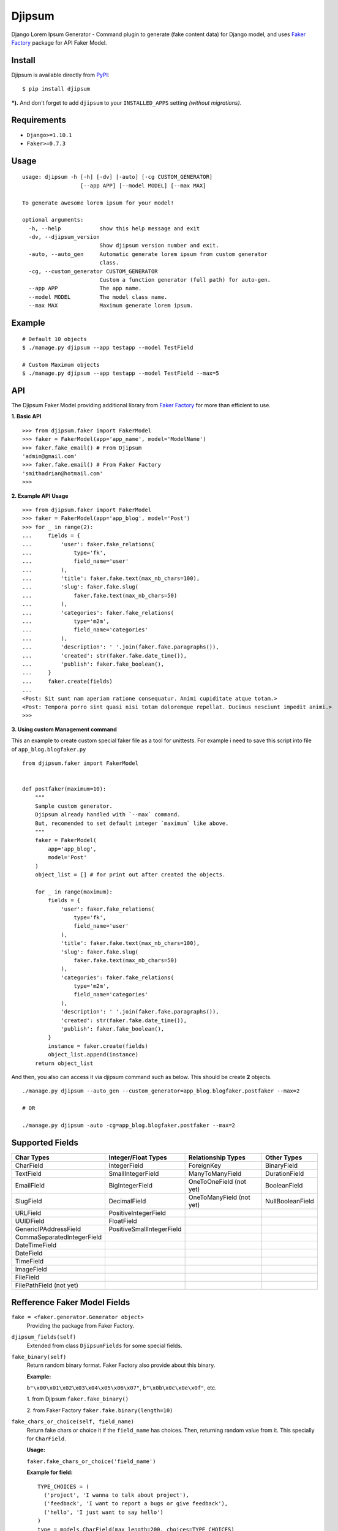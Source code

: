 Djipsum
====================================

.. image:: https://img.shields.io/pypi/v/djipsum.svg?style=flat-square&label=version
   :target: https://pypi.python.org/pypi/djipsum

.. image:: https://img.shields.io/badge/license-MIT-blue.svg?style=flat-square
   :target: https://raw.githubusercontent.com/agusmakmun/djipsum/master/LICENSE

.. image:: https://img.shields.io/pypi/pyversions/djipsum.svg?style=flat-square
   :target: https://github.com/agusmakmun/djipsum

.. image:: https://img.shields.io/pypi/dm/djipsum.svg?style=flat-square
   :target: https://pypi.python.org/pypi/djipsum


Django Lorem Ipsum Generator - Command plugin to generate (fake content data) for Django model, and uses `Faker Factory`_ package for API Faker Model.

.. image:: http://i.imgur.com/8vg0KoC.png


Install
----------------------

Djipsum is available directly from `PyPI`_:

::

    $ pip install djipsum


***).** And don't forget to add ``djipsum`` to your ``INSTALLED_APPS`` setting `(without migrations)`.


Requirements
----------------------

* ``Django>=1.10.1``
* ``Faker>=0.7.3``


Usage
----------------------

::

    usage: djipsum -h [-h] [-dv] [-auto] [-cg CUSTOM_GENERATOR]
                      [--app APP] [--model MODEL] [--max MAX]

    To generate awesome lorem ipsum for your model!

    optional arguments:
      -h, --help            show this help message and exit
      -dv, --djipsum_version
                            Show djipsum version number and exit.
      -auto, --auto_gen     Automatic generate lorem ipsum from custom generator
                            class.
      -cg, --custom_generator CUSTOM_GENERATOR
                            Custom a function generator (full path) for auto-gen.
      --app APP             The app name.
      --model MODEL         The model class name.
      --max MAX             Maximum generate lorem ipsum.


Example
----------------------

::

    # Default 10 objects
    $ ./manage.py djipsum --app testapp --model TestField

    # Custom Maximum objects
    $ ./manage.py djipsum --app testapp --model TestField --max=5


API
----------------------

The Djipsum Faker Model providing additional library from `Faker Factory`_ for more than efficient to use.

**1. Basic API**

::

    >>> from djipsum.faker import FakerModel
    >>> faker = FakerModel(app='app_name', model='ModelName')
    >>> faker.fake_email() # From Djipsum
    'admin@gmail.com'
    >>> faker.fake.email() # From Faker Factory
    'smithadrian@hotmail.com'
    >>>

**2. Example API Usage**

::

    >>> from djipsum.faker import FakerModel
    >>> faker = FakerModel(app='app_blog', model='Post')
    >>> for _ in range(2):
    ...     fields = {
    ...         'user': faker.fake_relations(
    ...             type='fk',
    ...             field_name='user'
    ...         ),
    ...         'title': faker.fake.text(max_nb_chars=100),
    ...         'slug': faker.fake.slug(
    ...             faker.fake.text(max_nb_chars=50)
    ...         ),
    ...         'categories': faker.fake_relations(
    ...             type='m2m',
    ...             field_name='categories'
    ...         ),
    ...         'description': ' '.join(faker.fake.paragraphs()),
    ...         'created': str(faker.fake.date_time()),
    ...         'publish': faker.fake_boolean(),
    ...     }
    ...     faker.create(fields)
    ...
    <Post: Sit sunt nam aperiam ratione consequatur. Animi cupiditate atque totam.>
    <Post: Tempora porro sint quasi nisi totam doloremque repellat. Ducimus nesciunt impedit animi.>
    >>>


**3. Using custom Management command**

This an example to create custom special faker file as a tool for unittests.
For example i need to save this script into file of ``app_blog.blogfaker.py``

::

    from djipsum.faker import FakerModel


    def postfaker(maximum=10):
        """
        Sample custom generator.
        Djipsum already handled with `--max` command.
        But, recomended to set default integer `maximum` like above.
        """
        faker = FakerModel(
            app='app_blog',
            model='Post'
        )
        object_list = [] # for print out after created the objects.

        for _ in range(maximum):
            fields = {
                'user': faker.fake_relations(
                    type='fk',
                    field_name='user'
                ),
                'title': faker.fake.text(max_nb_chars=100),
                'slug': faker.fake.slug(
                    faker.fake.text(max_nb_chars=50)
                ),
                'categories': faker.fake_relations(
                    type='m2m',
                    field_name='categories'
                ),
                'description': ' '.join(faker.fake.paragraphs()),
                'created': str(faker.fake.date_time()),
                'publish': faker.fake_boolean(),
            }
            instance = faker.create(fields)
            object_list.append(instance)
        return object_list


And then, you also can access it via djipsum command such as below. This should be create **2** objects.

::

    ./manage.py djipsum --auto_gen --custom_generator=app_blog.blogfaker.postfaker --max=2

    # OR

    ./manage.py djipsum -auto -cg=app_blog.blogfaker.postfaker --max=2



Supported Fields
----------------------

+-------------------------------+----------------------------+--------------------------+--------------------+
| Char Types                    | Integer/Float Types        | Relationship Types       | Other Types        |
+===============================+============================+==========================+====================+
| CharField                     | IntegerField               | ForeignKey               | BinaryField        |
+-------------------------------+----------------------------+--------------------------+--------------------+
| TextField                     | SmallIntegerField          | ManyToManyField          | DurationField      |
+-------------------------------+----------------------------+--------------------------+--------------------+
| EmailField                    | BigIntegerField            | OneToOneField (not yet)  | BooleanField       |
+-------------------------------+----------------------------+--------------------------+--------------------+
| SlugField                     | DecimalField               | OneToManyField (not yet) | NullBooleanField   |
+-------------------------------+----------------------------+--------------------------+--------------------+
| URLField                      | PositiveIntegerField       |                          |                    |
+-------------------------------+----------------------------+--------------------------+--------------------+
| UUIDField                     | FloatField                 |                          |                    |
+-------------------------------+----------------------------+--------------------------+--------------------+
| GenericIPAddressField         | PositiveSmallIntegerField  |                          |                    |
+-------------------------------+----------------------------+--------------------------+--------------------+
| CommaSeparatedIntegerField    |                            |                          |                    |
+-------------------------------+----------------------------+--------------------------+--------------------+
| DateTimeField                 |                            |                          |                    |
+-------------------------------+----------------------------+--------------------------+--------------------+
| DateField                     |                            |                          |                    |
+-------------------------------+----------------------------+--------------------------+--------------------+
| TimeField                     |                            |                          |                    |
+-------------------------------+----------------------------+--------------------------+--------------------+
| ImageField                    |                            |                          |                    |
+-------------------------------+----------------------------+--------------------------+--------------------+
| FileField                     |                            |                          |                    |
+-------------------------------+----------------------------+--------------------------+--------------------+
| FilePathField (not yet)       |                            |                          |                    |
+-------------------------------+----------------------------+--------------------------+--------------------+


Refference Faker Model Fields
-------------------------------

``fake = <faker.generator.Generator object>``
    Providing the package from Faker Factory.

``djipsum_fields(self)``
    Extended from class ``DjipsumFields`` for some special fields.

``fake_binary(self)``
    Return random binary format.
    Faker Factory also provide about this binary.

    **Example:**

    ``b"\x00\x01\x02\x03\x04\x05\x06\x07"``, ``b"\x0b\x0c\x0e\x0f"``, etc.

    1. from Djipsum
    ``faker.fake_binary()``

    2. from Faker Factory
    ``faker.fake.binary(length=10)``

``fake_chars_or_choice(self, field_name)``
    Return fake chars or choice it if the ``field_name`` has choices.
    Then, returning random value from it. This specially for ``CharField``.

    **Usage:**

    ``faker.fake_chars_or_choice('field_name')``

    **Example for field:**

    ::

        TYPE_CHOICES = (
          ('project', 'I wanna to talk about project'),
          ('feedback', 'I want to report a bugs or give feedback'),
          ('hello', 'I just want to say hello')
        )
        type = models.CharField(max_length=200, choices=TYPE_CHOICES)

``fake_comma_separated_integer(self)``
    Return the unique integers in the string.
    This specially for ``CommaSeparatedIntegerField``.

    **Example:**

    ``'6,1,7'``, ``'4,5,1,3,2'``, ``'2,7,9,3,5,4,1'``

``fake_decimal(self)``
    Validate if the field has a ``max_digits`` and ``decimal_places``
    And generating the unique decimal number.

    **Usage:**

    ``faker.fake_decimal('field_name')``

    **Example:**

    ``10.7``, ``13041.00``, ``200.000.000``

``fake_boolean(self)``
    **Example:**

    ``True, False``

``fake_null_boolean(self)``
    Faker Factory also provide about this null boolean.

    **Example:**

    ``None``, ``True``, ``False``

    1. from Djipsum
    ``faker.fake_null_boolean()``

    2. from Faker Factory
    ``faker.fake.null_boolean()``

``fake_float(self)``
    **Example:**

    ``0.69``, ``20.55``, ``98.12``

``fake_email(self)``
    Faker Factory also provide about this email.

    **Example:**

    ``'agus@python.web.id'``, ``'sample@gmail.com'``, ``'hello@yahoo.com'``

    1. from Djipsum
    ``faker.fake_email()``

    2. from Faker Factory
    ``faker.fake.email()``

``fake_file(self)``
    Return string name of file.
    Faker Factory also provide about this file.

    **Example:**

    ``'file.zip'``, ``'awesomefile.tar.gz'``, ``'samplefile.docx'``, ``'djipsum.pdf'``

    1. from Djipsum
    ``faker.fake_file()``

    2. from Faker Factory
    ``faker.fake.file_name()``

``fake_image(self)``
    Return string name of image.

    **Example:**

    ``'avatar.jpg'``, ``'djipsum.jpeg'``, ``'sampleimage.png'``, ``'awesome_django.gif'``

``fake_ipaddress(self)``
    Faker Factory also provide about this ipaddress,
    such as ipv4, ipv6, ...etc

    **Example:**

    ``'192.168.1.1'``, ``'66.249.65.54'``, ``'255.255.255.0'``, ``'2001:db8:a0b:12f0::1'``

    1. from Djipsum
    ``faker.fake_ipaddress()``

    2. from Faker Factory
    ``faker.fake.ipv4()``, ``faker.fake.ipv6()``

``fake_slug(self)``
    Optionall unique slug with ``uuid`` to handle ``unique=True``.
    Faker Factory also provide about this slug.

    **Example:**

    1. from Djipsum
    ``faker.fake_slug()``

    2. from Faker Factory
    ``faker.fake.slug(faker.fake.text(max_nb_chars=50))``

``fake_paragraphs(self)``
    Generate the paragraphs for ``TextField``.
    Faker Factory also provide about this paragraphs.

    **Example:**

    1. from Djipsum
    ``faker.fake_paragraphs()``

    2. from Faker Factory
    ``' '.join(faker.fake.paragraphs())``

``fake_url(self)``
    Generate the url for ``URLField``.
    Faker Factory also provide about this url.

    **Example:**

    1. from Djipsum
    ``faker.fake_url()``

    2. from Faker Factory
    ``faker.fake.url()``

``fake_uuid(self)``
    Generate the unique uuid
    from ``uuid1``, ``uuid3``, ``uuid4``, or ``uuid5``.

``fake_relations(self, type, field_name)``
    Return the dictionary of object/s relation
    to process the Relationship.

    **Example:**

    - Foreign Key:
        ``faker.fake_relations({'type': 'fk', 'field_name': 'author'})``

    - Many To Many:
        ``faker.fake_relations({'type': 'm2m', 'field_name': 'categories'})``

License
----------------------

- `MIT`_


.. _PyPI: https://pypi.python.org/pypi/djipsum
.. _MIT: https://github.com/agusmakmun/djipsum/blob/master/LICENSE
.. _Faker Factory: https://github.com/joke2k/faker
